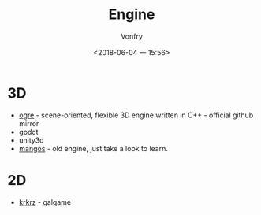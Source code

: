 #+TITLE: Engine
#+AUTHOR: Vonfry
#+DATE: <2018-06-04 一 15:56>

* 3D
  - [[https://github.com/OGRECave/ogre][ogre]] - scene-oriented, flexible 3D engine written in C++ - official github mirror
  - godot
  - unity3d
  - [[https://github.com/mangos/MaNGOS][mangos]] - old engine, just take a look to learn.

* 2D
  - [[https://github.com/krkrz/krkrz][krkrz]] - galgame

